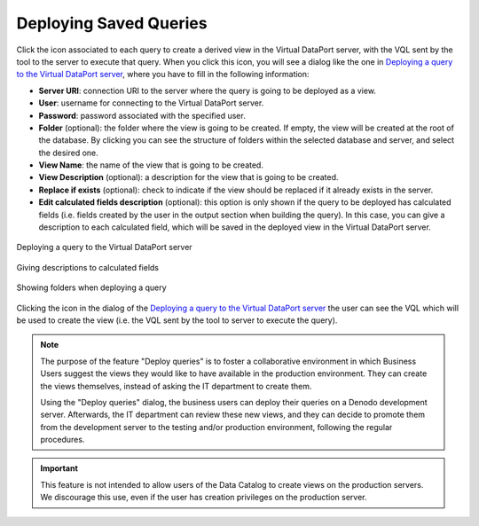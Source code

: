 =======================
Deploying Saved Queries
=======================

Click the icon |image0| associated to each query to create a derived
view in the Virtual DataPort server, with the VQL sent by the tool to
the server to execute that query. When you click this icon, you
will see a dialog like the one in `Deploying a query to the Virtual
DataPort server`_, where you have to fill in the following information:

-  **Server URI**: connection URI to the server where the query is going
   to be deployed as a view.
-  **User**: username for connecting to the Virtual DataPort server.
-  **Password**: password associated with the specified user.
-  **Folder** (optional): the folder where the view is going to be
   created. If empty, the view will be created at the root of the
   database. By clicking |image1| you can see the structure of folders 
   within the selected database and server, and select the desired one.
   
-  **View Name**: the name of the view that is going to be created.
-  **View Description** (optional): a description for the view that is
   going to be created.
-  **Replace if exists** (optional): check to indicate if the view
   should be replaced if it already exists in the server.
-  **Edit calculated fields description** (optional): this option is only shown 
   if the query to be deployed has calculated fields (i.e. fields created by 
   the user in the output section when building the query). In this case, you can 
   give a description to each calculated field, which will be saved in the 
   deployed view in the Virtual DataPort server.


.. figure:: InformationSelfServiceTool-58.png
   :align: center
   :alt: Deploying a query to the Virtual DataPort server
   :name: Deploying a query to the Virtual DataPort server

   Deploying a query to the Virtual DataPort server
   
   
.. figure:: InformationSelfServiceTool-58_2.png
   :align: center
   :alt: Giving descriptions to calculated fields
   :name: Giving descriptions to calculated fields

   Giving descriptions to calculated fields



.. figure:: InformationSelfServiceTool-59.png
   :align: center
   :alt: Showing folders when deploying a query
   :name: Showing folders when deploying a query

   Showing folders when deploying a query

Clicking the icon |image0| in the dialog of the `Deploying a query to
the Virtual DataPort server`_ the user can see the VQL which will be
used to create the view (i.e. the VQL sent by the tool to server to
execute the query).


.. |image0| image:: ../../common_images/database-vql.png
.. |image1| image:: ../../common_images/magnifying_glass.png

.. note:: The purpose of the feature "Deploy queries" is to foster a collaborative 
   environment in which Business Users suggest the views they would like to have 
   available in the production environment. They can create the views themselves, 
   instead of asking the IT department to create them.
   
   Using the "Deploy queries" dialog, the business users can deploy their queries on a 
   Denodo development server. Afterwards, the IT department can review these new views, 
   and they can decide to promote them from the development server to the testing and/or 
   production environment, following the regular procedures.
   
.. important:: This feature is not intended to allow users of the Data Catalog to create views on the production servers. We discourage this use, 
   even if the user has creation privileges on the production server.
